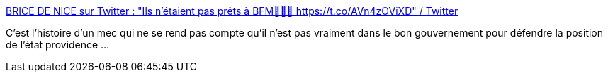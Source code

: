 :jbake-type: post
:jbake-status: published
:jbake-title: BRICE DE NICE sur Twitter : "Ils n'étaient pas prêts à BFM🤣🤣🤣 https://t.co/AVn4zOViXD" / Twitter
:jbake-tags: politique,france,épidémie,santé,_mois_janv.,_année_2021
:jbake-date: 2021-01-08
:jbake-depth: ../
:jbake-uri: shaarli/1610112705000.adoc
:jbake-source: https://nicolas-delsaux.hd.free.fr/Shaarli?searchterm=https%3A%2F%2Ftwitter.com%2FCARPEdI56046538%2Fstatus%2F1347342869586173953&searchtags=politique+france+%C3%A9pid%C3%A9mie+sant%C3%A9+_mois_janv.+_ann%C3%A9e_2021
:jbake-style: shaarli

https://twitter.com/CARPEdI56046538/status/1347342869586173953[BRICE DE NICE sur Twitter : "Ils n'étaient pas prêts à BFM🤣🤣🤣 https://t.co/AVn4zOViXD" / Twitter]

C'est l'histoire d'un mec qui ne se rend pas compte qu'il n'est pas vraiment dans le bon gouvernement pour défendre la position de l'état providence ...
